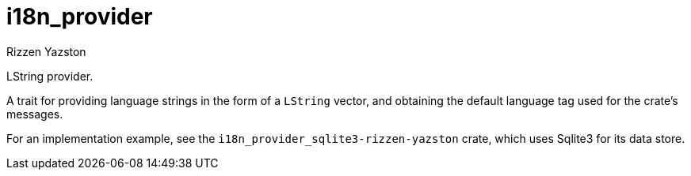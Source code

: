 = i18n_provider
Rizzen Yazston

LString provider.

A trait for providing language strings in the form of a `LString` vector, and obtaining the default language tag used for the crate's messages.
 
For an implementation example, see the `i18n_provider_sqlite3-rizzen-yazston` crate, which uses Sqlite3 for its data store.
